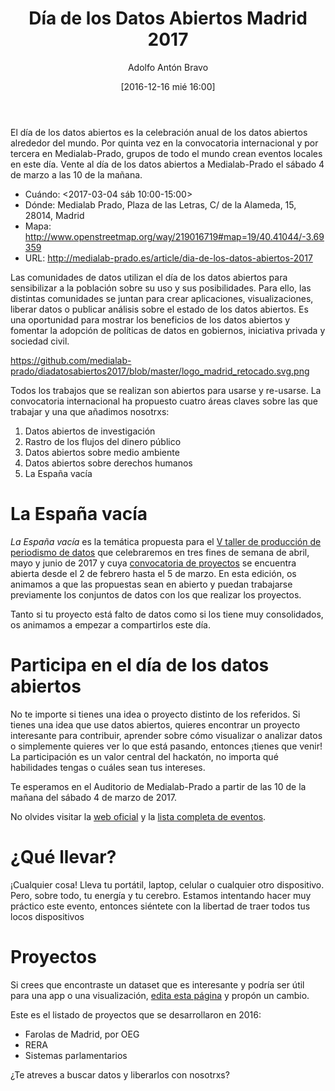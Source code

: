 #+BLOG: blog.datalab.es
#+CATEGORY: 
#+TAGS: 
#+DESCRIPTION: 
#+AUTHOR: Adolfo Antón Bravo
#+EMAIL: adolfo@medialab-prado.es
#+TITLE: Día de los Datos Abiertos Madrid 2017
#+DATE: [2016-12-16 mié 16:00]
#+OPTIONS:  num:nil todo:nil pri:nil tags:nil ^:nil TeX:nil toc:nil

El día de los datos abiertos es la celebración anual de los datos abiertos alrededor del mundo. Por quinta vez en la convocatoria internacional y por tercera en Medialab-Prado, grupos de todo el mundo crean eventos locales en este día. Vente al día de los datos abiertos a Medialab-Prado el sábado 4 de marzo a las 10 de la mañana.


- Cuándo: <2017-03-04 sáb 10:00-15:00>
- Dónde: Medialab Prado, Plaza de las Letras, C/ de la Alameda, 15, 28014, Madrid
- Mapa: http://www.openstreetmap.org/way/219016719#map=19/40.41044/-3.69359
- URL: http://medialab-prado.es/article/dia-de-los-datos-abiertos-2017

Las comunidades de datos utilizan el día de los datos abiertos para sensibilizar a la población sobre su uso y sus posibilidades. Para ello, las distintas comunidades se juntan para crear aplicaciones, visualizaciones, liberar datos o publicar análisis sobre el estado de los datos abiertos. Es una oportunidad para mostrar los beneficios de los datos abiertos y fomentar la adopción de políticas de datos en gobiernos, iniciativa privada y sociedad civil.

#+CAPTION: Imagen del logo del Día de los Datos Abiertos, personalizado para Madrid #+ATTR_HTML: :alt Open Data Day Madrid :title Open Data Day Madrid
https://github.com/medialab-prado/diadatosabiertos2017/blob/master/logo_madrid_retocado.svg.png

Todos los trabajos que se realizan son abiertos para usarse y re-usarse. La convocatoria internacional ha propuesto cuatro áreas claves sobre las que trabajar y una que añadimos nosotrxs:

1. Datos abiertos de investigación
2. Rastro de los flujos del dinero público
3. Datos abiertos sobre medio ambiente
4. Datos abiertos sobre derechos humanos
5. La España vacía

* La España vacía

/La España vacía/ es la temática propuesta para el [[http://medialab-prado.es/article/v-taller-de-produccion-de-periodismo-de-datos-la-espana-vacia][V taller de producción de periodismo de datos]] que celebraremos en tres fines de semana de abril, mayo y junio de 2017 y cuya [[http://medialab-prado.es/article/v-taller-de-produccion-de-periodismo-de-datos-la-espana-vacia-convocatoria-de-proyectos][convocatoria de proyectos]] se encuentra abierta desde el 2 de febrero hasta el 5 de marzo. En esta edición, os animamos a que las propuestas sean en abierto y puedan trabajarse previamente los conjuntos de datos con los que realizar los proyectos.

Tanto si tu proyecto está falto de datos como si los tiene muy consolidados, os animamos a empezar a compartirlos este día.

* Participa en el día de los datos abiertos

No te importe si tienes una idea o proyecto distinto de los referidos. Si tienes una idea que use datos abiertos, quieres encontrar un proyecto interesante para contribuir, aprender sobre cómo visualizar o analizar datos o simplemente quieres ver lo que está pasando, entonces ¡tienes que venir! La participación es un valor central del hackatón, no importa qué habilidades tengas o cuáles sean tus intereses.

Te esperamos en el Auditorio de Medialab-Prado a partir de las 10 de la mañana del sábado 4 de marzo de 2017. 

No olvides visitar la [[http://opendataday.org][web oficial]] y la [[https://docs.google.com/spreadsheets/d/1cV43fuzwy2q2ZKDWrHVS6XR4O8B01eLevh4PD6nCENE/edit#gid%3D98436325][lista completa de eventos]]. 

* ¿Qué llevar?

¡Cualquier cosa! Lleva tu portátil, laptop, celular o cualquier otro dispositivo. Pero, sobre todo, tu energía y tu cerebro. Estamos intentando hacer muy práctico este evento, entonces siéntete con la libertad de traer todos tus locos dispositivos 

* Proyectos

Si crees que encontraste un dataset que es interesante y podría ser útil para una app o una visualización, [[https://github.com/medialab-prado/diadatosabiertos2017/edit/master/Readme.org][edita esta página]] y propón un cambio.

Este es el listado de proyectos que se desarrollaron en 2016:

- Farolas de Madrid, por OEG
- RERA
- Sistemas parlamentarios

¿Te atreves a buscar datos y liberarlos con nosotrxs?

